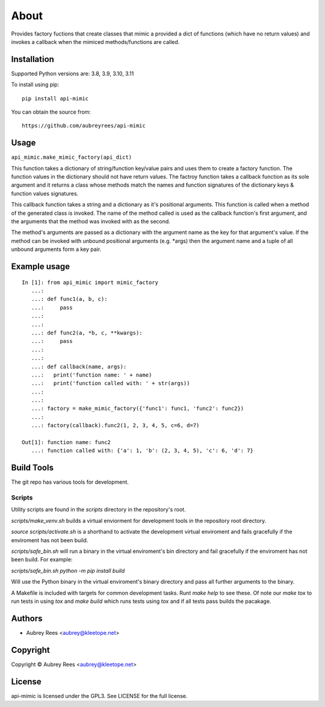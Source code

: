 =====
About
=====

Provides factory fuctions that create classes that mimic a provided a dict
of functions (which have no return values) and invokes a callback when the
mimiced methods/functions are called.


Installation
============

Supported Python versions are: 3.8, 3.9, 3.10, 3.11

To install using pip:

::

    pip install api-mimic

You can obtain the source from:

::

    https://github.com/aubreyrees/api-mimic


Usage
=====

``api_mimic.make_mimic_factory(api_dict)``

This function takes a dictionary of string/function key/value pairs
and uses them to create a factory function. The function values in the
dictionary should not have return values. The factroy function takes a
callback function as its sole argument and it returns a class whose methods
match the names and function signatures of the dictionary keys & function
values signatures.

This callback function takes a string and a dictionary as it's
positional arguments. This function is called when a method of the
generated class is invoked. The name of the method called is used as
the callback function's first argument, and the arguments that the
method was invoked with as the second.

The method's arguments are passed as a dictionary with the argument name
as the key for that argument's value. If the method can be invoked with
unbound positional arguments (e.g. \*args) then the argument name and a 
tuple of all unbound arguments form a key pair.

Example usage
=============

::

    In [1]: from api_mimic import mimic_factory
       ...:
       ...: def func1(a, b, c):
       ...:     pass
       ...:
       ...:
       ...: def func2(a, *b, c, **kwargs):
       ...:     pass
       ...:
       ...:
       ...: def callback(name, args):
       ...:   print('function name: ' + name)
       ...:   print('function called with: ' + str(args))
       ...:
       ...:
       ...: factory = make_mimic_factory({'func1': func1, 'func2': func2})
       ...:
       ...: factory(callback).func2(1, 2, 3, 4, 5, c=6, d=7)
    
    Out[1]: function name: func2
       ...: function called with: {'a': 1, 'b': (2, 3, 4, 5), 'c': 6, 'd': 7}

 
Build Tools
==========

The git repo has various tools for development.

Scripts
-------

Utility scripts are found in the `scripts` directory in the repository's root.

`scripts/make_venv.sh` builds a virtual enviorment for development tools in the
repository root directory.

`source scripts/activate.sh` is a shorthand to activate the development 
virtual enviroment and fails gracefully if the enviroment has not been
build.

`scripts/safe_bin.sh` will run a binary in the 
virtual enviroment's bin directory and fail gracefully if the
enviroment has not been build. For example:

`scripts/safe_bin.sh python -m pip install build`

Will use the Python binary in the virtual enviroment's binary
directory and pass all further arguments to the binary.

A Makefile is included with targets for common development tasks.
Runt `make help` to see these. Of note our `make tox` to run tests
in using `tox` and `make build` which runs tests using `tox` and 
if all tests pass builds the pacakage.

Authors
=======
* Aubrey Rees <aubrey@kleetope.net>

Copyright
========

Copyright © Aubrey Rees <aubrey@kleetope.net>


License
=======
api-mimic is licensed under the GPL3. See
LICENSE for the full license.
